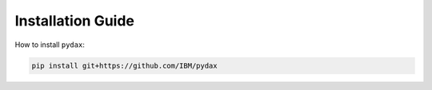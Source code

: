 Installation Guide
------------------

How to install ``pydax``:

.. code-block:: console

   pip install git+https://github.com/IBM/pydax
